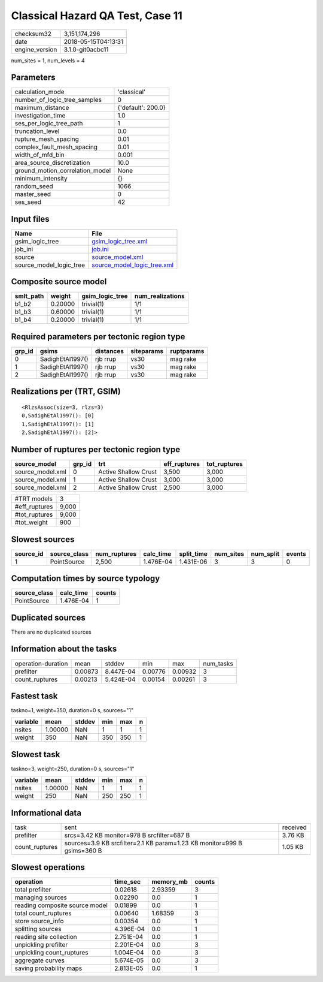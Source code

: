 Classical Hazard QA Test, Case 11
=================================

============== ===================
checksum32     3,151,174,296      
date           2018-05-15T04:13:31
engine_version 3.1.0-git0acbc11   
============== ===================

num_sites = 1, num_levels = 4

Parameters
----------
=============================== ==================
calculation_mode                'classical'       
number_of_logic_tree_samples    0                 
maximum_distance                {'default': 200.0}
investigation_time              1.0               
ses_per_logic_tree_path         1                 
truncation_level                0.0               
rupture_mesh_spacing            0.01              
complex_fault_mesh_spacing      0.01              
width_of_mfd_bin                0.001             
area_source_discretization      10.0              
ground_motion_correlation_model None              
minimum_intensity               {}                
random_seed                     1066              
master_seed                     0                 
ses_seed                        42                
=============================== ==================

Input files
-----------
======================= ============================================================
Name                    File                                                        
======================= ============================================================
gsim_logic_tree         `gsim_logic_tree.xml <gsim_logic_tree.xml>`_                
job_ini                 `job.ini <job.ini>`_                                        
source                  `source_model.xml <source_model.xml>`_                      
source_model_logic_tree `source_model_logic_tree.xml <source_model_logic_tree.xml>`_
======================= ============================================================

Composite source model
----------------------
========= ======= =============== ================
smlt_path weight  gsim_logic_tree num_realizations
========= ======= =============== ================
b1_b2     0.20000 trivial(1)      1/1             
b1_b3     0.60000 trivial(1)      1/1             
b1_b4     0.20000 trivial(1)      1/1             
========= ======= =============== ================

Required parameters per tectonic region type
--------------------------------------------
====== ================ ========= ========== ==========
grp_id gsims            distances siteparams ruptparams
====== ================ ========= ========== ==========
0      SadighEtAl1997() rjb rrup  vs30       mag rake  
1      SadighEtAl1997() rjb rrup  vs30       mag rake  
2      SadighEtAl1997() rjb rrup  vs30       mag rake  
====== ================ ========= ========== ==========

Realizations per (TRT, GSIM)
----------------------------

::

  <RlzsAssoc(size=3, rlzs=3)
  0,SadighEtAl1997(): [0]
  1,SadighEtAl1997(): [1]
  2,SadighEtAl1997(): [2]>

Number of ruptures per tectonic region type
-------------------------------------------
================ ====== ==================== ============ ============
source_model     grp_id trt                  eff_ruptures tot_ruptures
================ ====== ==================== ============ ============
source_model.xml 0      Active Shallow Crust 3,500        3,000       
source_model.xml 1      Active Shallow Crust 3,000        3,000       
source_model.xml 2      Active Shallow Crust 2,500        3,000       
================ ====== ==================== ============ ============

============= =====
#TRT models   3    
#eff_ruptures 9,000
#tot_ruptures 9,000
#tot_weight   900  
============= =====

Slowest sources
---------------
========= ============ ============ ========= ========== ========= ========= ======
source_id source_class num_ruptures calc_time split_time num_sites num_split events
========= ============ ============ ========= ========== ========= ========= ======
1         PointSource  2,500        1.476E-04 1.431E-06  3         3         0     
========= ============ ============ ========= ========== ========= ========= ======

Computation times by source typology
------------------------------------
============ ========= ======
source_class calc_time counts
============ ========= ======
PointSource  1.476E-04 1     
============ ========= ======

Duplicated sources
------------------
There are no duplicated sources

Information about the tasks
---------------------------
================== ======= ========= ======= ======= =========
operation-duration mean    stddev    min     max     num_tasks
prefilter          0.00873 8.447E-04 0.00776 0.00932 3        
count_ruptures     0.00213 5.424E-04 0.00154 0.00261 3        
================== ======= ========= ======= ======= =========

Fastest task
------------
taskno=1, weight=350, duration=0 s, sources="1"

======== ======= ====== === === =
variable mean    stddev min max n
======== ======= ====== === === =
nsites   1.00000 NaN    1   1   1
weight   350     NaN    350 350 1
======== ======= ====== === === =

Slowest task
------------
taskno=3, weight=250, duration=0 s, sources="1"

======== ======= ====== === === =
variable mean    stddev min max n
======== ======= ====== === === =
nsites   1.00000 NaN    1   1   1
weight   250     NaN    250 250 1
======== ======= ====== === === =

Informational data
------------------
============== ======================================================================= ========
task           sent                                                                    received
prefilter      srcs=3.42 KB monitor=978 B srcfilter=687 B                              3.76 KB 
count_ruptures sources=3.9 KB srcfilter=2.1 KB param=1.23 KB monitor=999 B gsims=360 B 1.05 KB 
============== ======================================================================= ========

Slowest operations
------------------
============================== ========= ========= ======
operation                      time_sec  memory_mb counts
============================== ========= ========= ======
total prefilter                0.02618   2.93359   3     
managing sources               0.02290   0.0       1     
reading composite source model 0.01899   0.0       1     
total count_ruptures           0.00640   1.68359   3     
store source_info              0.00354   0.0       1     
splitting sources              4.396E-04 0.0       1     
reading site collection        2.751E-04 0.0       1     
unpickling prefilter           2.201E-04 0.0       3     
unpickling count_ruptures      1.004E-04 0.0       3     
aggregate curves               5.674E-05 0.0       3     
saving probability maps        2.813E-05 0.0       1     
============================== ========= ========= ======